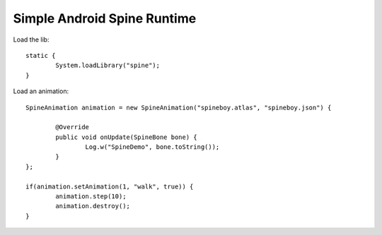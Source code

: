 Simple Android Spine Runtime
----------------------------

Load the lib::

	static {
		System.loadLibrary("spine");
	}
	
	
Load an animation::
	
	SpineAnimation animation = new SpineAnimation("spineboy.atlas", "spineboy.json") {

		@Override
		public void onUpdate(SpineBone bone) {
			Log.w("SpineDemo", bone.toString());
		}
	};

	if(animation.setAnimation(1, "walk", true)) {
		animation.step(10);
		animation.destroy();
	}	